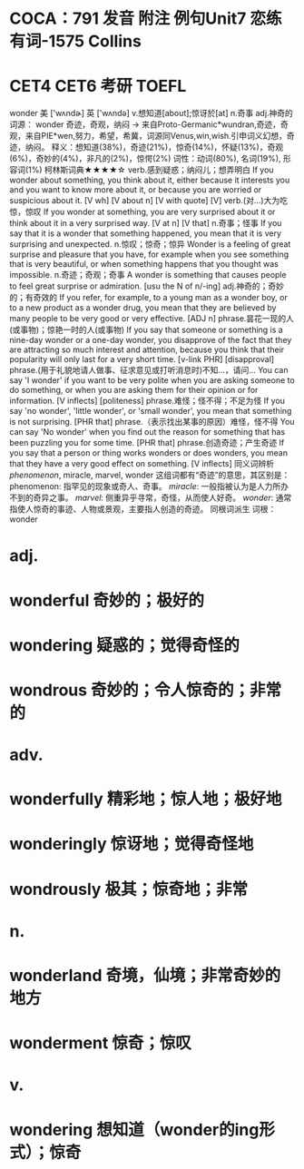 * COCA：791 发音 附注 例句Unit7   恋练有词-1575   Collins
* CET4 CET6 考研 TOEFL   
wonder
美 ['wʌndɚ] 英 ['wʌndə]
v.想知道[about];惊讶於[at] n.奇事 adj.神奇的
词源： wonder 奇迹，奇观，纳闷 → 来自Proto-Germanic*wundran,奇迹，奇观，来自PIE*wen,努力，希望，希冀，词源同Venus,win,wish.引申词义幻想，奇迹，纳闷。
释义：想知道(38%)，奇迹(21%)，惊奇(14%)，怀疑(13%)，奇观(6%)，奇妙的(4%)，非凡的(2%)，惊愕(2%)
词性：动词(80%), 名词(19%), 形容词(1%)
柯林斯词典★★★★☆   
verb.感到疑惑；纳闷儿；想弄明白
If you wonder about something, you think about it, either because it interests you and you want to know more about it, or because you are worried or suspicious about it.
  [V wh] [V about n] [V with quote] [V]
verb.(对…)大为吃惊，惊叹
If you wonder at something, you are very surprised about it or think about it in a very surprised way.
  [V at n] [V that]
n.奇事；怪事
If you say that it is a wonder that something happened, you mean that it is very surprising and unexpected.
n.惊叹；惊奇；惊异
Wonder is a feeling of great surprise and pleasure that you have, for example when you see something that is very beautiful, or when something happens that you thought was impossible.
n.奇迹；奇观；奇事
A wonder is something that causes people to feel great surprise or admiration.
  [usu the N of n/-ing]
adj.神奇的；奇妙的；有奇效的
If you refer, for example, to a young man as a wonder boy, or to a new product as a wonder drug, you mean that they are believed by many people to be very good or very effective.
  [ADJ n]
phrase.昙花一现的人(或事物)；惊艳一时的人(或事物)
If you say that someone or something is a nine-day wonder or a one-day wonder, you disapprove of the fact that they are attracting so much interest and attention, because you think that their popularity will only last for a very short time.
  [v-link PHR] [disapproval]
phrase.(用于礼貌地请人做事、征求意见或打听消息时)不知…，请问…
You can say 'I wonder' if you want to be very polite when you are asking someone to do something, or when you are asking them for their opinion or for information.
  [V inflects] [politeness]
phrase.难怪；怪不得；不足为怪
If you say 'no wonder', 'little wonder', or 'small wonder', you mean that something is not surprising.
  [PHR that]
phrase.（表示找出某事的原因）难怪，怪不得
You can say 'No wonder' when you find out the reason for something that has been puzzling you for some time.
  [PHR that]
phrase.创造奇迹；产生奇迹
If you say that a person or thing works wonders or does wonders, you mean that they have a very good effect on something.
  [V inflects]
同义词辨析
[[phenomenon]], miracle, marvel, wonder
这组词都有“奇迹”的意思，其区别是：
phenomenon: 指罕见的现象或奇人、奇事。
[[miracle]]: 一般指被认为是人力所办不到的奇异之事。
[[marvel]]: 侧重异乎寻常，奇怪，从而使人好奇。
[[wonder]]: 通常指使人惊奇的事迹、人物或景观，主要指人创造的奇迹。
同根词派生
词根：wonder
* adj.
* wonderful 奇妙的；极好的
* wondering 疑惑的；觉得奇怪的
* wondrous 奇妙的；令人惊奇的；非常的
* adv.
* wonderfully 精彩地；惊人地；极好地
* wonderingly 惊讶地；觉得奇怪地
* wondrously 极其；惊奇地；非常
* n.
* wonderland 奇境，仙境；非常奇妙的地方
* wonderment 惊奇；惊叹
* v.
* wondering 想知道（wonder的ing形式）；惊奇